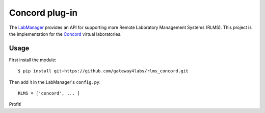 Concord plug-in
===============

The `LabManager <http://github.com/gateway4labs/labmanager/>`_ provides an API for
supporting more Remote Laboratory Management Systems (RLMS). This project is the
implementation for the `Concord
<http://lab.concord.org/>`_ virtual laboratories.

Usage
-----

First install the module::

  $ pip install git+https://github.com/gateway4labs/rlms_concord.git

Then add it in the LabManager's ``config.py``::

  RLMS = ['concord', ... ]

Profit!
